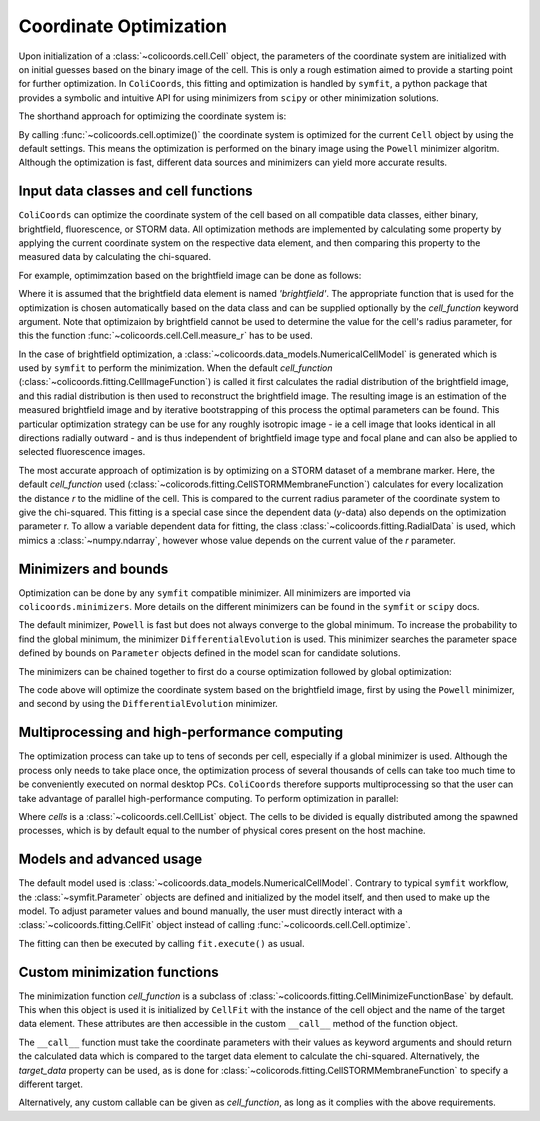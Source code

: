 Coordinate Optimization
=======================

Upon initialization of a :class:`~colicoords.cell.Cell` object, the parameters of the coordinate system are initialized
with on initial guesses based on the binary image of the cell. This is only a rough estimation aimed to provide a starting
point for further optimization. In ``ColiCoords``, this fitting and optimization is handled by ``symfit``, a python
package that provides a symbolic and intuitive API for using minimizers from ``scipy`` or other minimization solutions.

The shorthand approach for optimizing the coordinate system is:

.. code-block:: python
  cell.optimize()

By calling :func:`~colicoords.cell.optimize()` the coordinate system is optimized for the current ``Cell`` object by
using the default settings. This means the optimization is performed on the binary image using the ``Powell`` minimizer
algoritm. Although the optimization is fast, different data sources and minimizers can yield more accurate results.

Input data classes and cell functions
-------------------------------------

``ColiCoords`` can optimize the coordinate system of the cell based on all compatible data classes, either binary,
brightfield, fluorescence, or STORM data. All optimization methods are implemented by calculating some property by applying
the current coordinate system on the respective data element, and then comparing this property to the measured data by
calculating the chi-squared.

For example, optimimzation based on the brightfield image can be done as follows:

.. code-block:: python
  cell.optimize('brightfield')

Where it is assumed that the brightfield data element is named `'brightfield'`. The appropriate function that is used for
the optimization is chosen automatically based on the data class and can be supplied optionally by the `cell_function`
keyword argument. Note that optimizaion by brightfield cannot be used to determine the value for the cell's radius parameter,
for this the function :func:`~colicoords.cell.Cell.measure_r` has to be used.

In the case of brightfield optimization, a :class:`~colicoords.data_models.NumericalCellModel` is generated which is used
by ``symfit`` to perform the minimization. When the default `cell_function` (:class:`~colicoords.fitting.CellImageFunction`)
is called it first calculates the radial distribution of the brightfield image, and this radial distribution is then used
to reconstruct the brightfield image. The resulting image is an estimation of the measured brightfield image and by
iterative bootstrapping of this process the optimal parameters can be found. This particular optimization strategy can be
use for any roughly isotropic image - ie a cell image that looks identical in all directions radially outward - and is thus
independent of brightfield image type and focal plane and can also be applied to selected fluorescence images.

The most accurate approach of optimization is by optimizing on a STORM dataset of a membrane marker. Here, the default
`cell_function` used (:class:`~colicorods.fitting.CellSTORMMembraneFunction`) calculates for every localization the distance
`r` to the midline of the cell. This is compared to the current radius parameter of the coordinate system to give the
chi-squared. This fitting is a special case since the dependent data (`y`-data) also depends on the optimization parameter
r. To allow a variable dependent data for fitting, the class :class:`~colicoords.fitting.RadialData` is used, which
mimics a :class:`~numpy.ndarray`, however whose value depends on the current value of the `r` parameter.

Minimizers and bounds
---------------------

Optimization can be done by any ``symfit`` compatible minimizer. All minimizers are imported via ``colicoords.minimizers``.
More details on the different minimizers can be found in the ``symfit`` or ``scipy`` docs.

The default minimizer, ``Powell`` is fast but does not always converge to the global minimum. To increase the probability to
find the global minimum, the minimizer ``DifferentialEvolution`` is used. This minimizer searches the parameter space
defined by bounds on ``Parameter`` objects defined in the model scan for candidate solutions.

The minimizers can be chained together to first do a course optimization followed by global optimization:

.. code-block:: python
  cell.optimize('brightfield', minimizer=[Powell, DifferentialEvolution])

The code above will optimize the coordinate system based on the brightfield image, first by using the ``Powell`` minimizer,
and second by using the ``DifferentialEvolution`` minimizer.

Multiprocessing and high-performance computing
----------------------------------------------

The optimization process can take up to tens of seconds per cell, especially if a global minimizer is used. Although the
process only needs to take place once, the optimization process of several thousands of cells can take too much time to
be conveniently executed on normal desktop PCs. ``ColiCoords`` therefore supports multiprocessing so that the user can
take advantage of parallel high-performance computing. To perform optimization in parallel:

.. code-block:: python
  cells.optimize_mp()

Where `cells` is a :class:`~colicoords.cell.CellList` object. The cells to be divided is equally distributed among the
spawned processes, which is by default equal to the number of physical cores present on the host machine.

Models and advanced usage
------

The default model used is :class:`~colicoords.data_models.NumericalCellModel`. Contrary to typical ``symfit`` workflow,
the :class:`~symfit.Parameter` objects are defined and initialized by the model itself, and then used to make up the
model. To adjust parameter values and bound manually, the user must directly interact with a :class:`~colicoords.fitting.CellFit`
object instead of calling :func:`~colicoords.cell.Cell.optimize`.

.. code-block:: python
  from colicoords import CellFit
  fit = CellFit(cell)
  print(fit.model.params) # [a0, a1, a2, r, xl, xr]
  # Set the minimum bound of the `a0` parameter to 5.
  fit.model.params[0].min = 5
  # Se the value of the `r`parameter to 8.
  fit.model.params[3].value = 8

The fitting can then be executed by calling ``fit.execute()`` as usual.

Custom minimization functions
-------

The minimization function `cell_function` is a subclass of :class:`~colicoords.fitting.CellMinimizeFunctionBase` by default.
This when this object is used it is initialized by ``CellFit`` with the instance of the cell object and the name of the
target data element. These attributes are then accessible in the custom ``__call__`` method of the function object.

The ``__call__`` function must take the coordinate parameters with their values as keyword arguments and should return
the calculated data which is compared to the target data element to calculate the chi-squared. Alternatively, the `target_data`
property can be used, as is done for :class:`~colicorods.fitting.CellSTORMMembraneFunction` to specify a different target.

Alternatively, any custom callable can be given as `cell_function`, as long as it complies with the above requirements.
